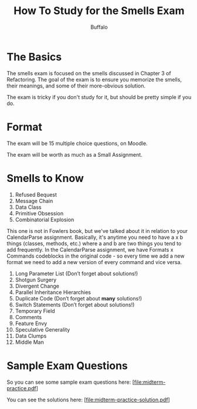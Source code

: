 #+TITLE: How To Study for the Smells Exam
#+AUTHOR: Buffalo
#+EMAIL: hewner@rose-hulman.edu
#+OPTIONS: ^:{}
#+OPTIONS: html-link-use-abs-url:nil html-postamble:auto
#+OPTIONS: html-preamble:t html-scripts:t html-style:t
#+OPTIONS: html5-fancy:t tex:t
#+INFOJS_OPT:t
#+DRAWERS: INSTRUCTOR

* The Basics

The smells exam is focused on the smells discussed in Chapter 3 of
Refactoring.  The goal of the exam is to ensure you memorize the
smells, their meanings, and some of their more-obvious solution.

The exam is tricky if you don't study for it, but should be pretty
simple if you do.

* Format

The exam will be 15 multiple choice questions, on Moodle.

The exam will be worth as much as a Small Assignment.

* Smells to Know

1. Refused Bequest
2. Message Chain
3. Data Class
4. Primitive Obsession
5. Combinatorial Explosion

This one is not in Fowlers book, but we've talked about it in relation
to your CalendarParse assignment.  Basically, it's anytime you need to
have a x b things (classes, methods, etc.) where a and b are two
things you tend to add frequently.  In the CalendarParse assignment,
we have Formats x Commands codeblocks in the original code - so every
time we add a new format we need to add a new version of every command
and vice versa.

6. Long Parameter List (Don’t forget about solutions!)
7. Shotgun Surgery
8. Divergent Change
9. Parallel Inheritance Hierarchies
10. Duplicate Code (Don’t forget about *many* solutions!)
11. Switch Statements (Don’t forget about solutions!)
12. Temporary Field
13. Comments
14. Feature Envy
15. Speculative Generality
16. Data Clumps
17. Middle Man

* Sample Exam Questions

So you can see some sample exam questions here:
[file:midterm-practice.pdf]

You can see the solutions here:
[file:midterm-practice-solution.pdf]
